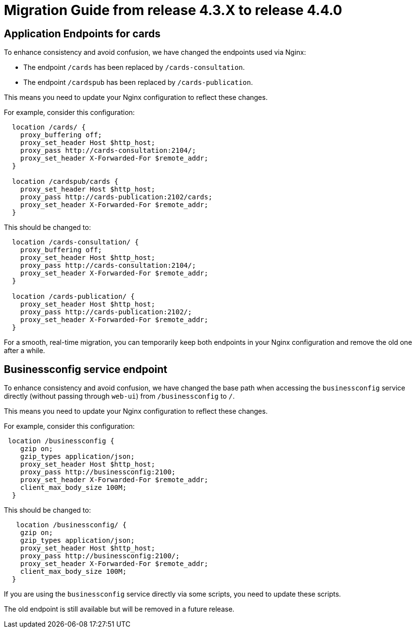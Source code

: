 // Copyright (c) 2024 RTE (http://www.rte-france.com)
// See AUTHORS.txt
// This document is subject to the terms of the Creative Commons Attribution 4.0 International license.
// If a copy of the license was not distributed with this
// file, You can obtain one at https://creativecommons.org/licenses/by/4.0/.
// SPDX-License-Identifier: CC-BY-4.0

= Migration Guide from release 4.3.X to release 4.4.0

== Application Endpoints for cards 

To enhance consistency and avoid confusion, we have changed the endpoints used via Nginx:
  
  - The endpoint `/cards` has been replaced by `/cards-consultation`.
  - The endpoint `/cardspub` has been replaced by `/cards-publication`.

This means you need to update your Nginx configuration to reflect these changes.

For example, consider this configuration:
....
  location /cards/ {
    proxy_buffering off;
    proxy_set_header Host $http_host;
    proxy_pass http://cards-consultation:2104/;
    proxy_set_header X-Forwarded-For $remote_addr;
  }

  location /cardspub/cards {
    proxy_set_header Host $http_host;
    proxy_pass http://cards-publication:2102/cards;
    proxy_set_header X-Forwarded-For $remote_addr;
  }
....

This should be changed to:

....
  location /cards-consultation/ {
    proxy_buffering off;
    proxy_set_header Host $http_host;
    proxy_pass http://cards-consultation:2104/;
    proxy_set_header X-Forwarded-For $remote_addr;
  }
 
  location /cards-publication/ {
    proxy_set_header Host $http_host;
    proxy_pass http://cards-publication:2102/;
    proxy_set_header X-Forwarded-For $remote_addr;
  }
....


For a smooth, real-time migration, you can temporarily keep both endpoints in your Nginx configuration and remove the old one after a while.


== Businessconfig service endpoint

To enhance consistency and avoid confusion, we have changed the base path when accessing the `businessconfig` service directly (without passing through `web-ui`) from `/businessconfig` to `/`.

This means you need to update your Nginx configuration to reflect these changes.

For example, consider this configuration:
....
 location /businessconfig {
    gzip on;
    gzip_types application/json;
    proxy_set_header Host $http_host;
    proxy_pass http://businessconfig:2100;
    proxy_set_header X-Forwarded-For $remote_addr;
    client_max_body_size 100M;
  }
....

This should be changed to:

....
   location /businessconfig/ {
    gzip on;
    gzip_types application/json;
    proxy_set_header Host $http_host;
    proxy_pass http://businessconfig:2100/;
    proxy_set_header X-Forwarded-For $remote_addr;
    client_max_body_size 100M;
  }
....

If you are using the `businessconfig` service directly via some scripts, you need to update these scripts.

The old endpoint is still available but will be removed in a future release.
